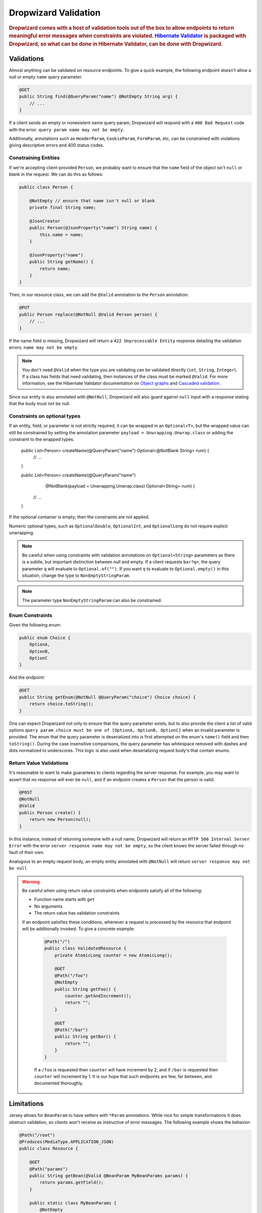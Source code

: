 .. _man-validation:

#####################
Dropwizard Validation
#####################

.. highlight:: text

.. rubric:: Dropwizard comes with a host of validation tools out of the box to allow endpoints to return meaningful error messages when constraints are violated. `Hibernate Validator`_ is packaged with Dropwizard, so what can be done in Hibernate Validator, can be done with Dropwizard.

.. _Hibernate Validator: http://hibernate.org/validator/

.. _man-validation-validations:

Validations
===========

Almost anything can be validated on resource endpoints. To give a quick example, the following
endpoint doesn't allow a null or empty ``name`` query parameter.

.. code-block:: java

    @GET
    public String find(@QueryParam("name") @NotEmpty String arg) {
        // ...
    }

If a client sends an empty or nonexistent name query param, Dropwizard will respond with a ``400 Bad Request``
code with the error: ``query param name may not be empty``.

Additionally, annotations such as ``HeaderParam``, ``CookieParam``, ``FormParam``, etc, can be
constrained with violations giving descriptive errors and 400 status codes.

.. _man-validation-validations-constraining-entities:

Constraining Entities
*********************

If we're accepting client-provided ``Person``, we probably want to ensure that the ``name`` field of
the object isn't ``null`` or blank in the request. We can do this as follows:

.. code-block:: java

    public class Person {

        @NotEmpty // ensure that name isn't null or blank
        private final String name;

        @JsonCreator
        public Person(@JsonProperty("name") String name) {
            this.name = name;
        }

        @JsonProperty("name")
        public String getName() {
            return name;
        }
    }

Then, in our resource class, we can add the ``@Valid`` annotation to the ``Person`` annotation:

.. code-block:: java

    @PUT
    public Person replace(@NotNull @Valid Person person) {
        // ...
    }

If the name field is missing, Dropwizard will return a ``422 Unprocessable Entity`` response
detailing the validation errors: ``name may not be empty``

.. note::

    You don't need ``@Valid`` when the type you are validating can be validated directly (``int``,
    ``String``, ``Integer``). If a class has fields that need validating, then instances of the
    class must be marked ``@Valid``. For more information, see the Hibernate Validator documentation
    on `Object graphs`_ and `Cascaded validation`_.

.. _Object graphs: https://docs.jboss.org/hibernate/validator/6.0/reference/en-US/html_single/#section-object-graph-validation

.. _Cascaded validation: https://docs.jboss.org/hibernate/validator/6.0/reference/en-US/html_single/#example-cascaded-validation

Since our entity is also annotated with ``@NotNull``, Dropwizard will also guard against ``null``
input with a response stating that the body must not be null.

.. _man-validation-validations-optional-constraints:

Constraints on optional types
*****************************

If an entity, field, or parameter is not strictly required, it can be wrapped in an ``Optional<T>``, but the
wrapped value can still be constrained by setting the annotation parameter ``payload = Unwrapping.Unwrap.class``
or adding the constraint to the wrapped types.

    public List<Person> createName(@QueryParam("name") Optional<@NotBlank String> num) {
        // ...
    }

    public List<Person> createName(@QueryParam("name")
                                   @NotBlank(payload = Unwrapping.Unwrap.class) Optional<String> num) {
        // ...
    }

If the optional container is empty, then the constraints are not applied.

Numeric optional types, such as ``OptionalDouble``, ``OptionalInt``, and ``OptionalLong`` do not require explicit
unwrapping.

.. note::

    Be careful when using constraints with validation annotations on ``Optional<String>`` parameters
    as there is a subtle, but important distinction between null and empty. If a client requests
    ``bar?q=``, the query parameter ``q`` will evaluate to ``Optional.of("")``.
    If you want ``q`` to evaluate to ``Optional.empty()`` in this situation, change the type to ``NonEmptyStringParam``.

.. note::

    The parameter type ``NonEmptyStringParam`` can also be constrained.

.. _man-validation-validations-enum-constraints:

Enum Constraints
****************

Given the following enum:

.. code-block:: java

    public enum Choice {
        OptionA,
        OptionB,
        OptionC
    }

And the endpoint:

.. code-block:: java

    @GET
    public String getEnum(@NotNull @QueryParam("choice") Choice choice) {
        return choice.toString();
    }

One can expect Dropwizard not only to ensure that the query parameter exists, but to also provide
the client a list of valid options ``query param choice must be one of [OptionA, OptionB, OptionC]``
when an invalid parameter is provided. The enum that the query parameter is deserialized into is
first attempted on the enum's ``name()`` field and then ``toString()``. During the case insensitive
comparisons, the query parameter has whitespace removed with dashes and dots normalized to
underscores. This logic is also used when deserializing request body's that contain enums.

.. _man-validation-validations-return-value-validations:

Return Value Validations
************************

It's reasonable to want to make guarantees to clients regarding the server response. For example,
you may want to assert that no response will ever be ``null``, and if an endpoint creates a
``Person`` that the person is valid.

.. code-block:: java

    @POST
    @NotNull
    @Valid
    public Person create() {
        return new Person(null);
    }

In this instance, instead of returning someone with a null name, Dropwizard will return an ``HTTP
500 Internal Server Error`` with the error ``server response name may not be empty``, so the client
knows the server failed through no fault of their own.

Analogous to an empty request body, an empty entity annotated with ``@NotNull`` will return ``server
response may not be null``

.. warning::

   Be careful when using return value constraints when endpoints satisfy all of the following:

   - Function name starts with ``get``
   - No arguments
   - The return value has validation constraints

   If an endpoint satisfies these conditions, whenever a request is processed by the resource that
   endpoint will be additionally invoked. To give a concrete example:

    .. code-block:: java

        @Path("/")
        public class ValidatedResource {
            private AtomicLong counter = new AtomicLong();

            @GET
            @Path("/foo")
            @NotEmpty
            public String getFoo() {
                counter.getAndIncrement();
                return "";
            }

            @GET
            @Path("/bar")
            public String getBar() {
                return "";
            }
        }


    If a ``/foo`` is requested then ``counter`` will have increment by 2, and if ``/bar`` is
    requested then ``counter`` will increment by 1. It is our hope that such endpoints are few, far
    between, and documented thoroughly.

.. _man-validation-limitations:

Limitations
===========

Jersey allows for ``BeanParam`` to have setters with ``*Param`` annotations. While nice for simple
transformations it does obstruct validation, so clients won't receive as instructive of error
messages. The following example shows the behavior:

.. code-block:: java

    @Path("/root")
    @Produces(MediaType.APPLICATION_JSON)
    public class Resource {

        @GET
        @Path("params")
        public String getBean(@Valid @BeanParam MyBeanParams params) {
            return params.getField();
        }

        public static class MyBeanParams {
            @NotEmpty
            private String field;

            public String getField() {
                return field;
            }

            @QueryParam("foo")
            public void setField(String field) {
                this.field = Strings.nullToEmpty(field).trim();
            }
        }
    }

A client submitting the query parameter ``foo`` as blank will receive the following error message:

.. code-block:: json

    {"errors":["getBean.arg0.field may not be empty"]}

Workarounds include:

* Name ``BeanParam`` fields the same as the ``*Param`` annotation values
* Supply validation message on annotation: ``@NotEmpty(message = "query param foo must not be empty")``
* Perform transformations and validations on ``*Param`` inside endpoint

The same kind of limitation applies for :ref:`Configuration <man-core-configuration>` objects:

.. code-block:: java

    public class MyConfiguration extends Configuration {
        @NotNull
        @JsonProperty("foo")
        private String baz;
    }

Even though the property's name is ``foo``, the error when property is null will be::

  * baz may not be null

Annotations
===========

In addition to the `annotations defined in Hibernate Validator`_, Dropwizard contains another set of annotations,
which are briefly shown below.

.. _annotations defined in Hibernate Validator: https://docs.jboss.org/hibernate/validator/6.0/reference/en-US/html_single/#section-builtin-constraints

.. code-block:: java

    public class Person {
        @NotEmpty
        private final String name;

        @NotEmpty
        @OneOf(value = {"m", "f"}, ignoreCase = true, ignoreWhitespace = true)
        // @OneOf forces a value to value within certain values.
        private final String gender;

        @Min(value = 0, payload = Unwrapping.Unwrap.class)
        @Max(value = 10, payload = Unwrapping.Unwrap.class)
        // The integer contained, if present, can attain a min value of 0 and a max of 10.
        private final Optional<Integer> animals;

        @JsonCreator
        public Person(@JsonProperty("name") String name) {
            this.name = name;
        }

        @JsonProperty("name")
        public String getName() {
            return name;
        }

        // Method that must return true for the object to be valid
        @ValidationMethod(message="name may not be Coda")
        @JsonIgnore
        public boolean isNotCoda() {
            return !"Coda".equals(name);
        }
    }

The reason why Dropwizard defines ``@ValidationMethod`` is that more complex validations (for
example, cross-field comparisons) are often hard to do using declarative annotations. Adding
``@ValidationMethod`` to any ``boolean``-returning method which begins with ``is`` is a short and
simple workaround:

.. note::

    Due to the rather daft JavaBeans conventions, when using ``@ValidationMethod``, the method must
    begin with ``is`` (e.g., ``#isValidPortRange()``. This is a limitation of Hibernate Validator,
    not Dropwizard.

.. _man-validation-annotations-validated:

Validating Grouped Constraints with ``@Validated``
**************************************************

The ``@Validated`` annotation allows for `validation groups`_ to be specifically set, instead of the
default group. This is useful when different endpoints share the same entity but may have different
validation requirements.

.. _validation groups: https://docs.jboss.org/hibernate/validator/6.0/reference/en-US/html_single/#chapter-groups

Going back to our favorite ``Person`` class. Let's say in the initial version of our API, ``name``
has to be non-empty, but realized that business requirements changed and a name can't be longer than
5 letters.  Instead of switching out the API from unsuspecting clients, we can accept both versions
of the API but at different endpoints.

.. code-block:: java

    // We're going to create a group of validations for each version of our API
    public interface Version1Checks { }

    // Our second version will extend Hibernate Validator Default class so that any validation
    // annotation without an explicit group will also be validated with this version
    public interface Version2Checks extends Default { }

    public class Person {
        @NotEmpty(groups = Version1Checks.class)
        @Length(max = 5, groups = Version2Checks.class)
        private String name;

        @JsonCreator
        public Person(@JsonProperty("name") String name) {
            this.name = name;
        }

        @JsonProperty
        public String getName() {
            return name;
        }
    }

    @Path("/person")
    @Produces(MediaType.APPLICATION_JSON)
    public class PersonResource {

        // For the v1 endpoint, we'll validate with the version1 class, so we'll need to change the
        // group of the NotNull annotation from the default of Default.class to Version1Checks.class
        @POST
        @Path("/v1")
        public void createPersonV1(
            @NotNull(groups = Version1Checks.class)
            @Valid
            @Validated(Version1Checks.class)
            Person person
        ) {
            // implementation ...
        }

        // For the v2 endpoint, we'll validate with version1 and version2, which implicitly
        // adds in the Default.class.
        @POST
        @Path("/v2")
        public void createPersonV2(
            @NotNull
            @Valid
            @Validated({Version1Checks.class, Version2Checks.class})
            Person person
        ) {
            // implementation ...
        }
    }

Now when clients hit ``/person/v1`` the ``Person`` entity will be checked by all the constraints
that are a part of the ``Version1Checks`` group. If ``/person/v2`` is hit, then all validations
are performed.

.. warning::

   If the `Version1Checks` group wasn't set for the `@NotNull` annotation for the v1 endpoint, the
   annotation would not have had any effect and a null pointer exception would have occurred when a
   property of a person is accessed. Dropwizard tries to protect against this class of bug by
   disallowing multiple `@Validated` annotations on an endpoint that contain different groups.

.. _man-validation-testing:

Testing
=======

It is critical to test the constraints so that you can ensure the assumptions about the data hold
and see what kinds of error messages clients will receive for bad input. The recommended way for
testing annotations is through :ref:`Testing Resources <man-testing-resources>`, as Dropwizard does
a bit of magic behind the scenes when a constraint violation occurs to set the response's status
code and ensure that the error messages are user friendly.

.. code-block:: java

    @Test
    public void personNeedsAName() {
        // Tests what happens when a person with a null name is sent to
        // the endpoint.
        final Response post = resources.target("/person/v1").request()
                .post(Entity.json(new Person(null)));

        // Clients will receive a 422 on bad request entity
        assertThat(post.getStatus()).isEqualTo(422);

        // Check to make sure that errors are correct and human readable
        ValidationErrorMessage msg = post.readEntity(ValidationErrorMessage.class);
        assertThat(msg.getErrors())
                .containsOnly("name may not be empty");
    }

.. _man-validation-extending:

Extending
=========

While Dropwizard provides good defaults for validation error messages, one can customize the
response through an ``ExceptionMapper<JerseyViolationException>``:

.. code-block:: java

    /** Return a generic response depending on if it is a client or server error */
    public class MyJerseyViolationExceptionMapper implements ExceptionMapper<JerseyViolationException> {
        @Override
        public Response toResponse(final JerseyViolationException exception) {
            final Set<ConstraintViolation<?>> violations = exception.getConstraintViolations();
            final Invocable invocable = exception.getInvocable();
            final int status = ConstraintMessage.determineStatus(violations, invocable);
            return Response.status(status)
                    .type(MediaType.TEXT_PLAIN_TYPE)
                    .entity(status >= 500 ? "Server error" : "Client error")
                    .build();
        }
    }

To register ``MyJerseyViolationExceptionMapper`` and have it override the default:

.. code-block:: java

    @Override
    public void run(final MyConfiguration conf, final Environment env) {
        env.jersey().register(new MyJerseyViolationExceptionMapper());
        env.jersey().register(new Resource());
    }

Dropwizard calculates the validation error message through ``ConstraintMessage.getMessage``.

If you need to validate entities outside of resource endpoints, the validator can be accessed in the
``Environment`` when the application is first ran.

.. code-block:: java

    Validator validator = environment.getValidator();
    Set<ConstraintViolation> errors = validator.validate(/* instance of class */)
